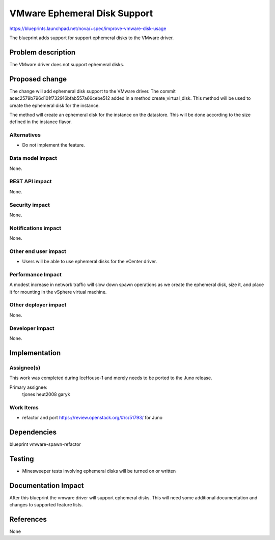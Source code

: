 ..
 This work is licensed under a Creative Commons Attribution 3.0 Unported
 License.

 http://creativecommons.org/licenses/by/3.0/legalcode

=============================
VMware Ephemeral Disk Support
=============================

https://blueprints.launchpad.net/nova/+spec/improve-vmware-disk-usage

The blueprint adds support for support ephemeral disks to the VMware driver.

Problem description
===================

The VMware driver does not support ephemeral disks.

Proposed change
===============

The change will add ephemeral disk support to the VMware driver. The commit
acec2579b796d101f732916bfab557a66cebe512 added in a method create_virtual_disk.
This method will be used to create the ephemeral disk for the instance.

The method will create an ephemeral disk for the instance on the datastore.
This will be done according to the size defined in the instance flavor.

Alternatives
------------

* Do not implement the feature.

Data model impact
-----------------

None.

REST API impact
---------------

None.

Security impact
---------------

None.

Notifications impact
--------------------

None.

Other end user impact
---------------------

* Users will be able to use ephemeral disks for the vCenter driver.

Performance Impact
------------------

A modest increase in network traffic will slow down spawn operations as we
create the ephemeral disk, size it, and place it for mounting in the vSphere
virtual machine.

Other deployer impact
---------------------

None.

Developer impact
----------------

None.


Implementation
==============

Assignee(s)
-----------

This work was completed during IceHouse-1 and merely needs to be ported to
the Juno release.

Primary assignee:
  tjones
  heut2008
  garyk

Work Items
----------

* refactor and port https://review.openstack.org/#/c/51793/ for Juno

Dependencies
============

blueprint vmware-spawn-refactor

Testing
=======

* Minesweeper tests involving ephemeral disks will be turned on or written


Documentation Impact
====================

After this blueprint the vmware driver will support ephemeral disks. This will
need some additional documentation and changes to supported feature lists.

References
==========

None
